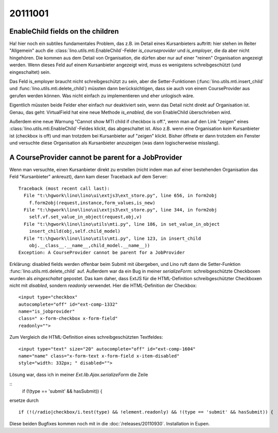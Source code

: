 20111001
========


EnableChild fields on the children
----------------------------------

Ha! hier noch ein subtiles fundamentales Problem, das z.B. im Detail 
eines Kursanbieters auftritt: 
hier stehen im Reiter "Allgemein" auch 
die :class:`lino.utils.mti.EnableChild`-Felder 
`is_courseprovider` und `is_employer`, die da aber nicht hingehören. 
Die kommen aus dem Detail von Organisation, die dürfen aber nur auf einer 
"reinen" Organisation angezeigt werden. 
Wenn dieses Feld auf einem Kursanbieter angezeigt wird, muss es wenigstens
schreibgeschützt (und eingeschaltet) sein. 

Das Feld is_employer braucht nicht schreibgeschützt zu sein, aber die
Setter-Funktionen (:func:`lino.utils.mti.insert_child` und 
:func:`lino.utils.mti.delete_child`)
müssten dann berücksichtigen, dass sie auch von einem 
CourseProvider aus gerufen werden können.
Was nicht einfach zu implementieren und eher unlogisch wäre.

Eigentlich müssten beide Felder eher einfach nur deaktiviert sein, 
wenn das Detail nicht direkt auf Organisation ist.
Genau, das geht: VirtualField hat eine neue Methode `is_enabled`, 
die von EnableChild überschrieben wird.

Außerdem eine neue Warnung "Cannot show MTI child if checkbox is off.", 
wenn man auf den Link "zeigen" eines :class:`lino.utils.mti.EnableChild`-Feldes klickt, 
das abgeschaltet ist. Also z.B. wenn eine Organisation *kein* Kursanbieter 
ist (checkbox is off) und man trotzdem bei Kursanbieter auf "zeigen" 
klickt. Bisher öffnete er dann trotzdem ein Fenster und versuchte diese 
Organisation als Kursanbieter anzuzeigen (was dann logischerweise misslang).


A CourseProvider cannot be parent for a JobProvider
---------------------------------------------------

Wenn man versuchte, einen Kursanbieter direkt zu erstellen 
(nicht indem man auf einer bestehenden Organisation das Feld 
"Kursanbieter" ankreuzt), dann kam dieser Traceback auf dem Server::

  Traceback (most recent call last):
    File "t:\hgwork\lino\lino\ui\extjs3\ext_store.py", line 656, in form2obj
      f.form2obj(request,instance,form_values,is_new)
    File "t:\hgwork\lino\lino\ui\extjs3\ext_store.py", line 344, in form2obj
      self.vf.set_value_in_object(request,obj,v)
    File "t:\hgwork\lino\lino\utils\mti.py", line 186, in set_value_in_object
      insert_child(obj,self.child_model)
    File "t:\hgwork\lino\lino\utils\mti.py", line 123, in insert_child
      obj.__class__.__name__,child_model.__name__))
  Exception: A CourseProvider cannot be parent for a JobProvider
  
Erklärung: disabled fields werden offenbar beim Submit mit übergeben, 
und Lino ruft dann die Setter-Funktion :func:`lino.utils.mti.delete_child`
auf. Außerdem war da ein Bug in meiner `serializeForm`: 
schreibgeschützte Checkboxen wurden als *eingeschaltet* gepostet.
Das kam daher, dass ExtJS für die HTML-Definition schreibgeschützter Checkboxen 
nicht mit `disabled`, sondern `readonly` verwendet. 
Hier die HTML-Definition der Checkbox::

  <input type="checkbox" 
  autocomplete="off" id="ext-comp-1332" 
  name="is_jobprovider" 
  class=" x-form-checkbox x-form-field" 
  readonly="">

Zum Vergleich die HTML-Definition eines schreibgeschützten Textfeldes::

  <input type="text" size="20" autocomplete="off" id="ext-comp-1604" 
  name="name" class="x-form-text x-form-field x-item-disabled" 
  style="width: 332px; " disabled="">
  

Lösung war, dass ich in meiner `Ext.lib.Ajax.serializeForm` die Zeile

::
    if (!(type == 'submit' && hasSubmit)) {
    
ersetze durch

::

    if (!(/radio|checkbox/i.test(type) && !element.readonly) && !(type == 'submit' && hasSubmit)) {


Diese beiden Bugfixes kommen noch mit in die :doc:`/releases/20110930`. 
Installation in Eupen.
